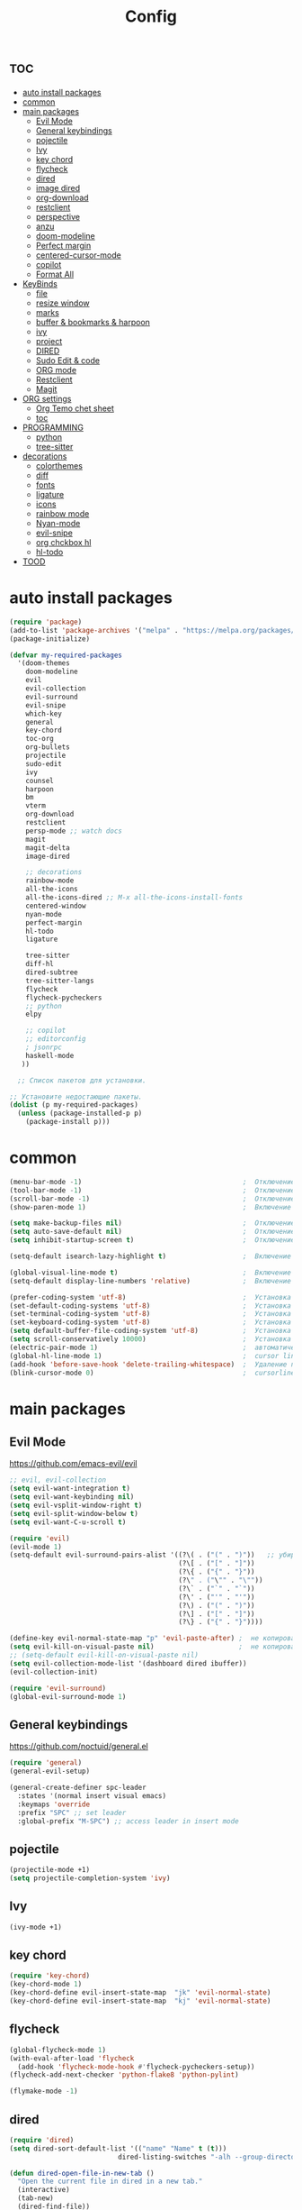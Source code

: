 #+TITLE:Config
#+AUTH
#+STARTUP: showeverything

* :toc:
- [[#auto-install-packages][auto install packages]]
- [[#common][common]]
- [[#main-packages][main packages]]
  - [[#evil-mode][Evil Mode]]
  - [[#general-keybindings][General keybindings]]
  - [[#pojectile][pojectile]]
  - [[#ivy][Ivy]]
  - [[#key-chord][key chord]]
  - [[#flycheck][flycheck]]
  - [[#dired][dired]]
  - [[#image-dired][image dired]]
  - [[#org-download][org-download]]
  - [[#restclient][restclient]]
  - [[#perspective][perspective]]
  - [[#anzu][anzu]]
  - [[#doom-modeline][doom-modeline]]
  - [[#perfect-margin][Perfect margin]]
  - [[#centered-cursor-mode][centered-cursor-mode]]
  - [[#copilot][copilot]]
  - [[#format-all][Format All]]
- [[#keybinds][KeyBinds]]
  - [[#file][file]]
  - [[#resize-window][resize window]]
  - [[#marks][marks]]
  - [[#buffer--bookmarks--harpoon][buffer & bookmarks & harpoon]]
  - [[#ivy-1][ivy]]
  - [[#project][project]]
  - [[#dired-1][DIRED]]
  - [[#sudo-edit--code][Sudo Edit & code]]
  - [[#org-mode][ORG mode]]
  - [[#restclient-1][Restclient]]
  - [[#magit][Magit]]
- [[#org-settings][ORG settings]]
  - [[#org-temo-chet-sheet][Org Temo chet sheet]]
  - [[#toc][toc]]
- [[#programming][PROGRAMMING]]
  - [[#python][python]]
  - [[#tree-sitter][tree-sitter]]
- [[#decorations][decorations]]
  - [[#colorthemes][colorthemes]]
  - [[#diff][diff]]
  - [[#fonts][fonts]]
  - [[#ligature][ligature]]
  - [[#icons][icons]]
  - [[#rainbow-mode][rainbow mode]]
  - [[#nyan-mode][Nyan-mode]]
  - [[#evil-snipe][evil-snipe]]
  - [[#org-chckbox-hl][org chckbox hl]]
  - [[#hl-todo][hl-todo]]
- [[#tood][TOOD]]

* auto install packages
#+begin_src emacs-lisp
(require 'package)
(add-to-list 'package-archives '("melpa" . "https://melpa.org/packages/") t)
(package-initialize)

(defvar my-required-packages
  '(doom-themes
    doom-modeline
    evil
    evil-collection
    evil-surround
    evil-snipe
    which-key
    general
    key-chord
    toc-org
    org-bullets
    projectile
    sudo-edit
    ivy
    counsel
    harpoon
    bm
    vterm
    org-download
    restclient
    persp-mode ;; watch docs
    magit
    magit-delta
    image-dired

    ;; decorations
    rainbow-mode
    all-the-icons
    all-the-icons-dired ;; M-x all-the-icons-install-fonts
    centered-window
    nyan-mode
    perfect-margin
    hl-todo
    ligature

    tree-sitter
    diff-hl
    dired-subtree
    tree-sitter-langs
    flycheck
    flycheck-pycheckers
    ;; python
    elpy

    ;; copilot
    ;; editorconfig
    ; jsonrpc
    haskell-mode
   ))

  ;; Список пакетов для установки.

;; Установите недостающие пакеты.
(dolist (p my-required-packages)
  (unless (package-installed-p p)
    (package-install p)))
#+end_src


* common
#+begin_src emacs-lisp
(menu-bar-mode -1)                                        ;  Отключение меню-бара
(tool-bar-mode -1)                                        ;  Отключение панели инструментов
(scroll-bar-mode -1)                                      ;  Отключение вертикальной полосы прокрутки
(show-paren-mode 1)                                       ;  Включение подсветки соответствующих скобок

(setq make-backup-files nil)                              ;  Отключение создания файлов резервных копий (файлов с суффиксом ~)
(setq auto-save-default nil)                              ;  Отключение автосохранения и создания файлов с префиксом .#
(setq inhibit-startup-screen t)                           ;  Отключение стартового экрана при запуске Emacs

(setq-default isearch-lazy-highlight t)                   ;  Включение "ленивой" подсветки при поиске

(global-visual-line-mode t)                               ;  Включение переноса строк вместо горизонтального скролла
(setq-default display-line-numbers 'relative)             ;  Включение относительных номеров строк

(prefer-coding-system 'utf-8)                             ;  Установка предпочтительной системы кодирования на UTF-8
(set-default-coding-systems 'utf-8)                       ;  Установка системы кодирования по умолчанию на UTF-8
(set-terminal-coding-system 'utf-8)                       ;  Установка системы кодирования терминала на UTF-8
(set-keyboard-coding-system 'utf-8)                       ;  Установка системы кодирования клавиатуры на UTF-8
(setq default-buffer-file-coding-system 'utf-8)           ;  Установка системы кодирования файловых буферов на UTF-8
(setq scroll-conservatively 10000)                        ;  Установка плавного скроллинга без резкого перемещения экрана
(electric-pair-mode 1)                                    ;  автоматически закрывать скопки
(global-hl-line-mode 1)                                   ;  cursor line
(add-hook 'before-save-hook 'delete-trailing-whitespace)  ;  Удаление пустых пробелов в конце строк перед сохранением файла
(blink-cursor-mode 0)                                     ;  cursorline
#+end_src

* main packages
** Evil Mode
https://github.com/emacs-evil/evil
#+begin_src emacs-lisp
;; evil, evil-collection
(setq evil-want-integration t)
(setq evil-want-keybinding nil)
(setq evil-vsplit-window-right t)
(setq evil-split-window-below t)
(setq evil-want-C-u-scroll t)

(require 'evil)
(evil-mode 1)
(setq-default evil-surround-pairs-alist '((?\( . ("(" . ")"))   ;; убираем пробелы
                                          (?\[ . ("[" . "]"))
                                          (?\{ . ("{" . "}"))
                                          (?\" . ("\"" . "\""))
                                          (?\` . ("`" . "`"))
                                          (?\' . ("'" . "'"))
                                          (?\) . ("(" . ")"))
                                          (?\] . ("[" . "]"))
                                          (?\} . ("{" . "}"))))

(define-key evil-normal-state-map "p" 'evil-paste-after) ;  не копировать после вставки
(setq evil-kill-on-visual-paste nil)                     ;  не копировать после вставки
;; (setq-default evil-kill-on-visual-paste nil)
(setq evil-collection-mode-list '(dashboard dired ibuffer))
(evil-collection-init)

(require 'evil-surround)
(global-evil-surround-mode 1)
#+end_src


** General keybindings
https://github.com/noctuid/general.el

#+begin_src emacs-lisp
(require 'general)
(general-evil-setup)

(general-create-definer spc-leader
  :states '(normal insert visual emacs)
  :keymaps 'override
  :prefix "SPC" ;; set leader
  :global-prefix "M-SPC") ;; access leader in insert mode
#+end_src

** pojectile
#+begin_src emacs-lisp
(projectile-mode +1)
(setq projectile-completion-system 'ivy)
#+end_src

** Ivy
#+begin_src emacs-lisp
(ivy-mode +1)
#+end_src

** key chord
#+begin_src emacs-lisp
(require 'key-chord)
(key-chord-mode 1)
(key-chord-define evil-insert-state-map  "jk" 'evil-normal-state)
(key-chord-define evil-insert-state-map  "kj" 'evil-normal-state)
#+end_src

** flycheck
#+begin_src emacs-lisp
(global-flycheck-mode 1)
(with-eval-after-load 'flycheck
  (add-hook 'flycheck-mode-hook #'flycheck-pycheckers-setup))
(flycheck-add-next-checker 'python-flake8 'python-pylint)

(flymake-mode -1)
#+end_src

** dired
#+begin_src emacs-lisp
(require 'dired)
(setq dired-sort-default-list '(("name" "Name" t (t)))
                           dired-listing-switches "-alh --group-directories-first")

(defun dired-open-file-in-new-tab ()
  "Open the current file in dired in a new tab."
  (interactive)
  (tab-new)
  (dired-find-file))

(setq dired-guess-shell-alist-user
      '(("\\.xlsx\\'" "libreoffice")))
#+end_src

** image dired
#+begin_src emacs-lisp
(require 'image-dired)
(setq image-dired-thumb-size 300)
#+end_src

** org-download
#+begin_src emacs-lisp
(require 'org-download)
(setq-default org-download-image-dir "~/Pictures/foo")
(add-hook 'dired-mode-hook 'org-download-enable)
#+end_src

** restclient
#+begin_src emacs-lisp
(require 'restclient)
(add-to-list 'auto-mode-alist '("\\.http\\'" . restclient-mode))
#+end_src

** perspective
#+begin_src emacs-lisp
(use-package perspective
  :ensure t
  :config
  (setq persp-mode-prefix-key nil
        persp-suppress-no-prefix-key-warning t)
  (persp-mode))

(spc-leader
  "w" '(:ignore t :wk "workspace")
  "w i" '(persp-switch :wk "switch workspace")
  "w n" '(persp-next :wk "next workspace")
  "w p" '(persp-prev :wk "prev workspace")
  "w k" '(persp-kill :wk "kill workspace")
  "w r" '(persp-rename :wk "rename workspace")

  "w l" '(persp-state-load :wk "state load")
  "w s" '(persp-state-save :wk "state save")

  "w 1" '((lambda () (interactive) (persp-switch-by-number 1)) :wk "1")
  "w 2" '((lambda () (interactive) (persp-switch-by-number 2)) :wk "2")
  "w 3" '((lambda () (interactive) (persp-switch-by-number 3)) :wk "3")
  "w 4" '((lambda () (interactive) (persp-switch-by-number 4)) :wk "4")
  "w 5" '((lambda () (interactive) (persp-switch-by-number 5)) :wk "5")
  "w 6" '((lambda () (interactive) (persp-switch-by-number 6)) :wk "6")
  "w 7" '((lambda () (interactive) (persp-switch-by-number 7)) :wk "7")
  "w 8" '((lambda () (interactive) (persp-switch-by-number 8)) :wk "8")
  "w 9" '((lambda () (interactive) (persp-switch-by-number 9)) :wk "9")
)
#+end_src

** anzu
#+begin_src emacs-lisp
(use-package anzu
  :ensure t
  :config
)

(use-package evil-anzu
  :ensure t
  :after (evil anzu)
  :config
  (setq anzu-search-threshold 0)
  (setq anzu-cons-mode-line-p nil)
  (global-anzu-mode 1))
#+end_src

** doom-modeline
#+begin_src emacs-lisp
(require 'doom-modeline)
(doom-modeline-mode 1)
#+end_src

** Perfect margin
#+begin_src emacs-lisp
(setq perfect-margin-visible-width 150)
#+end_src

** centered-cursor-mode
#+begin_src emacs-lisp
(use-package centered-cursor-mode
  :ensure t
  :config
  (global-centered-cursor-mode 0))
#+end_src

** copilot
#+begin_src emacs-lisp
;; accept completion from copilot and fallback to company
;; (use-package copilot
;;   :hook (prog-mode . copilot-mode)
;;   :bind (:map copilot-completion-map
;;               ("<tab>" . 'copilot-accept-completion)
;;               ("TAB" . 'copilot-accept-completion)
;;               ("C-TAB" . 'copilot-accept-completion-by-word)
;;               ("C-<tab>" . 'copilot-accept-completion-by-word)))
;; you can utilize :map :hook and :config to customize copilot
;; you can utilize :map :hook and :config to customize copilot
#+end_src

** Format All
#+begin_src emacs-lisp
; (use-package format-all
;   :commands format-all-mode
;   :hook (prog-mode . format-all-mode)
;   :config
;   (setq-default format-all-formatters
;                 '(("C"     (astyle "--mode=c"))
;                   ("Shell" (shfmt "-i" "4" "-ci")))))
#+end_src



* KeyBinds
** file
#+begin_src emacs-lisp
(defun open-current-directory-in-dired ()
  "Open the current directory of the current file in Dired.
If a Dired buffer is already opened, navigate to that buffer."
  (interactive)
  (let ((dir (file-name-directory (or buffer-file-name default-directory))))
    (if (get-buffer-window (dired-noselect dir))
        (switch-to-buffer-other-window (dired-noselect dir))
      (dired-jump nil dir))))

(spc-leader
  "f" '(:ignore t :wk "file")
  "f c" '(copy-file :wk "copy file")
  "f o" '(open-current-directory-in-dired :wk "open in dired"))
#+end_src
** resize window
*** centered with dired
#+begin_src emacs-lisp
(defun centered ()
  "In dired, open current file in another window if exists, otherwise split window horizontally."
  (interactive)

  (split-window-right)
  (projectile-dired)
  (other-window 1)
  (enlarge-window-horizontally 70))

(spc-leader
  "c c" '(centered :wk "centered"))
#+end_src

** marks
#+begin_src emacs-lisp
(spc-leader
  "m" '(:ignore t :wk "marks")
  "m a" '(bm-toggle :wk "toggle mark")
  "m n" '(bm-next :wk "next mark")
  "m p" '(bm-previous :wk "prev mark")
  "m l" '(bm-show :wk "list marks")
  "m g" '(lambda () (interactive) (bm-show-goto-bookmark) (recenter) :wk "goto bookmark")
  "m k" '(bm-remove-all-all-buffers :wk "claer mark"))

(setq bm-marker 'bm-marker-left)
(setq bm-highlight-style nil)
(setq bm-highlight-style 'bm-highlight-only-fringe)
(custom-set-faces
 '(bm-face ((t (:background "yellow" :foreground "black" :weight bold)))))
#+end_src

** buffer & bookmarks & harpoon
#+begin_src emacs-lisp
(spc-leader
  ;; buffer
  "b" '(:ignore t :wk "buffer")
  "b i" '(ibuffer :wk "Switch ibuffer")
  "b b" '(projectile-switch-to-buffer :wk "Switch buffer")
  "b k" '(kill-this-buffer :wk "Kill this buffer")
  ;; bookmark
  "b s" '(bookmark-set :wk "set bookmarks")
  "b d" '(bookmark-delete :wk "delete bookmarks")
  "b l" '(list-bookmarks :wk "list bookmarks")
  "b j" '(bookmark-jump :wk "list jump")
  "b a" '(bookmark-set :wk "bookmarks set")

  "b r" '(revert-buffer :wk "Reload buffer"))

(spc-leader
  "TAB" '(:ignore t :wk "?")
  "TAB TAB" '(comment-line :wk "comment line")
)

(spc-leader
  "h" '(:ignore t :wk "help & harpoon")
  "h a" '(harpoon-add-file :wk "add to harpoon")
  "h c" '(harpoon-clear :wk "harboon clear")
  "h l" '(harpoon-toggle-quick-menu :wk "toggle menu")
  "h m" '(harpoon-quick-menu-hydra :wk "quick menu")

  "h 1" '(harpoon-go-to-1 :wk "1")
  "h 2" '(harpoon-go-to-2 :wk "2")
  "h 3" '(harpoon-go-to-3 :wk "3")
  "h 4" '(harpoon-go-to-4 :wk "4")
  "h 5" '(harpoon-go-to-5 :wk "5")

  "h d" '(harpoon-delete-item :wk "delete item")

  "h r r" '((lambda () (interactive) (load-file "/home/fs/.emacs.d/init.el")) :wk "Reload emacs config"))
#+end_src

** ivy
#+begin_src emacs-lisp
(define-key ivy-minibuffer-map (kbd "C-j") 'ivy-next-line)
(define-key ivy-minibuffer-map (kbd "C-k") 'ivy-previous-line)
#+end_src

** project
#+begin_src emacs-lisp
(spc-leader
  "," '(find-file :wk "fzf find file")
  "SPC" '(counsel-fzf :wk "fzf find file")
  "." '(swiper :wk "swiper")
  "8" '(save-buffer :wk "save file")
  "2" '(evil-quit :wk "quit file")
  "p" '(:ignore t :wk "projectile")
  "p a" '(projectile-add-known-project :wk "add project")
  "p s" '(projectile-switch-project :wk "switch project")
  "p g" '(counsel-rg :wk "project tile grep")

  "b i" '(projectile-ibuffer :wk "Switch buffer")
  "b n" '(projectile-next-project-buffer :wk "next project buffer")
  "b p" '(projectile-previous-project-buffer :wk "previous project buffer"))

#+end_src

** DIRED
*** default dired
#+begin_src emacs-lisp
(spc-leader
  "d" '(:ignore t :wk "dired")
  "d o" '(dired :wk "open dired")

  "d c" '(:ignore t :wk "copy/crete")
  "d c c" '(dired-do-copy :wk "copy")
  "d c d" '(dired-create-directory :wk "create dir")
  "d c f" '(dired-create-empty-file :wk "crete file")
  "d r" '(dired-do-rename :wk "renema & move")

  "d p" '(:ignore t :wk "permissions")
  "d p p" '(dired-do-chmod :wk "chmod")
  "d p o" '(dired-do-chown :wk "chown")

  "d h" '(dired-hide-details-mode :wk "hide/show deteils")
)
#+end_src

открыть файл в вертикально разделенном экране
#+begin_src emacs-lisp
(defun dired-open-split-horizontal ()
  "In dired, open current file in another window if exists, otherwise split window horizontally."
  (interactive)
  ;; Сохраняем путь текущего файла
  (let ((current-file (dired-get-file-for-visit)))
    ;; Проверяем, есть ли другое окно
    (if (one-window-p)
        (split-window-horizontally))
    ;; Переключаемся на другое окно
    (other-window 1)
    ;; Открываем файл или каталог, используя сохраненный путь
    (find-file current-file))
    ;; (other-window 1)
)

(define-key dired-mode-map (kbd "s") 'dired-open-in-split-window)

(evil-define-key 'normal dired-mode-map (kbd "s") 'dired-open-split-horizontal)
(evil-define-key 'normal dired-mode-map (kbd "h") 'dired-up-directory)
#+end_src

*** dired subtree
#+begin_src emacs-lisp
(require 'dired-subtree)

(evil-define-key 'normal dired-mode-map (kbd "i") 'dired-subtree-insert)
(evil-define-key 'normal dired-mode-map (kbd "r") 'dired-subtree-remove)
(evil-define-key 'normal dired-mode-map (kbd "o") 'dired-open-file-in-new-tab)

#+end_src


** Sudo Edit & code
#+begin_src emacs-lisp
(require 'sudo-edit)
(spc-leader
  "c" '(:ignore t :wk "code")
  "c s" '(sudo-edit :wk "sudo-edit")
  "s" '(:ignore t :wk "split window")
  "s h" '(split-window-right :wk "split window horizontaly")
  "s v" '(split-window-below :wk "split window verticalty")
  "c p" '(perfect-margin-mode :wk "center")
  "c j" '(json-pretty-print :wk "json")
)
#+end_src

** ORG mode
#+begin_src emacs-lisp
(spc-leader
  "o" '(:ignore t :wk "org mode")
  "o c" '(org-time-stamp :wk "calendar paste date")
  "o l" '(org-shiftmetaright :wk "move metric right")
  "o h" '(org-shiftmetaleft :wk "move metric left")
  "o t" '(org-tree-to-indirect-buffer :wk "tree to inderect buffer")
  "o o" '(org-cycle-global :wk "org cycle global")
  "o i" '(org-display-inline-images :wk "display image")
)
#+end_src

** Restclient
#+begin_src emacs-lisp
(spc-leader
  "r" '(:ignore t :wk "rest client")
  "r s" '(restclient-http-send-current-stay-in-window :wk "send http"))
#+end_src

** Magit
#+begin_src emacs-lisp

(require 'magit)
  (spc-leader
    "g" '(:ignore t :wk "git")
    "g g" '(magit :wk "magit")
    "g a" '(magit-stage-buffer-file :wk "add curent file")
    "g u" '(magit-unstage-buffer-file :wk "unstage current file")

    "g l" '(:ignore t :wk "log")
    "g l g" '(magit-log-current :wk "log")
    "g l l" '(magit-log-buffer-file :wk "log buffer")

    "g c" '(magit-commit t :wk "commit")

    "g b" '(:ignore t :wk "branch")
    "g b b" '(magit-branch-checkout t :wk "checkout")
    "g b c" '(magit-branch-create t :wk "create branch")
    "g b p" '(magit-pull-branch t :wk "pull")

    "g s" '(:ignore t :wk "stash")
    "g s s" '(magit-stash t :wk "stash")
    "g s p" '(magit-stash-pop t :wk "stash pop")

    "g d" '(:ignore t :wk "diff")
    "g d d" '(magit-diff-buffer-file :wk "log buffer")
    "g d g" '(magit-diff-unstaged :wk "diff unstaged buffer")
    "g d s" '(magit-diff-staged :wk "diff staged buffer")
  )
#+end_src

* ORG settings
** Org Temo chet sheet
| Typing the below + TAB | Expands to ...                          |
|------------------------+-----------------------------------------|
| <a                     | '#+BEGIN_EXPORT ascii' … '#+END_EXPORT  |
| <c                     | '#+BEGIN_CENTER' … '#+END_CENTER'       |
| <C                     | '#+BEGIN_COMMENT' … '#+END_COMMENT'     |
| <e                     | '#+BEGIN_EXAMPLE' … '#+END_EXAMPLE'     |
| <E                     | '#+BEGIN_EXPORT' … '#+END_EXPORT'       |
| <h                     | '#+BEGIN_EXPORT html' … '#+END_EXPORT'  |
| <l                     | '#+BEGIN_EXPORT latex' … '#+END_EXPORT' |
| <q                     | '#+BEGIN_QUOTE' … '#+END_QUOTE'         |
| <s                     | '#+BEGIN_SRC' … '#+END_SRC'             |
| <v                     | '#+BEGIN_VERSE' … '#+END_VERSE'         |

** toc
#+begin_src emacs-lisp
(require 'toc-org nil t)
   (add-hook 'org-mode-hook 'toc-org-enable)
   (add-hook 'org-mode-hook 'org-indent-mode)
   ;; (setq toc-org-max-depth 2)

(require 'org-bullets)
  (add-hook 'org-mode-hook (lambda () (org-bullets-mode 1)))

(require 'org-bullets)
  (which-key-mode 1)

    (setq which-key-min-display-lines 10)
    (setq which-key-side-window-location 'bottom
    which-key-sort-order #'which-key-key-order-alpha
    which-key-separator " → " )

(require 'org-tempo)

;;(electric-indent-mode -1)
(setq org-edit-src-content-indentation 0)
#+end_src

* PROGRAMMING
** python
#+begin_src emacs-lisp
(add-hook 'python-mode-hook
          (lambda ()
            (setq indent-tabs-mode nil)
            (setq tab-width 4)
            (setq python-indent-offset 4)
            (elpy-enable)
            (elpy-mode)
            (flymake-mode -1) ;; turn off flymake
            (remove-hook 'elpy-modules 'elpy-module-flymake)
            (add-hook 'elpy-mode-hook (lambda () (highlight-indentation-mode -1)))))

(setq elpy-project-roots '("/home/fs/Desktop/work/bet/ganamos-back"
                           ))

#+end_src

** tree-sitter
#+begin_src emacs-lisp
(add-hook 'python-mode-hook #'tree-sitter-mode +1)
(add-hook 'python-mode-hook #'tree-sitter-hl-mode +1)
#+end_src


* decorations
** colorthemes
#+begin_src emacs-lisp
(custom-set-faces
'(line-number ((t (:foreground "white"))))               ; Цвет отображения номера строки
'(line-number-current-line ((t (:foreground "white"))))) ; Цвет текущей строки
; '(line-number ((t (:foreground "black"))))               ; Цвет отображения номера строки
; '(line-number-current-line ((t (:foreground "black"))))) ; Цвет текущей строки
; (load-theme 'doom-nord t)
(load-theme 'doom-nord-aurora t)
; (load-theme 'doom-nord-light t)
; (load-theme 'doom-one-light t)
; (load-theme 'doom-gruvbox t)
; (load-theme 'doom-ayu-dark t)
; (load-theme 'doom-dracula t)
; (load-theme 'doom-tomorrow-night t)
; (load-theme 'doom-opera t)
; (load-theme 'doom-monokai-pro t)
; (load-theme 'doom-spacegrey t)
; (load-theme 'doom-tokyo-night t)
; (load-theme 'doom-xcode t)

; (add-to-list 'custom-theme-load-path "~/.emacs.d/everforest-theme")
; (load-theme 'everforest-hard-dark t)

;(add-to-list 'custom-theme-load-path "~/.emacs.d/atom-one-dark-theme")
;(load-theme 'atom-one-dark t)
;
(set-frame-parameter nil 'alpha-background 92)
#+End_src

** diff
#+begin_src emacs-lisp
(global-diff-hl-mode +1)
#+end_src

** fonts
#+begin_src emacs-lisp
;; Makes commented text and keywords italics.
;; This is working in emacsclient but not emacs.
;; Your font must have an italic face available.
(set-face-attribute 'font-lock-comment-face nil
  :slant 'italic)
(set-face-attribute 'font-lock-keyword-face nil
  :slant 'italic)

(defun set-small-font ()
  (interactive)
  (set-face-attribute 'default nil
                      :font "JetBrainsMonoNL Nerd Font"
                      :height 110
                      :weight 'medium)
  (set-face-attribute 'variable-pitch nil
                      :font "JetBrainsMonoNL Nerd Font"
                      :height 120
                      :weight 'medium)
  (set-face-attribute 'fixed-pitch nil
                      :font "JetBrainsMonoNL Nerd Font"
                      :height 110
                      :weight 'medium))

; (defun set-big-font ()
;   (interactive)
;   (set-face-attribute 'default nil
;                       :font "JetBrainsMonoNL Nerd Font"
;                       :height 150
;                       :weight 'medium)
;   (set-face-attribute 'variable-pitch nil
;                       :font "JetBrainsMonoNL Nerd Font"
;                       :height 160
;                       :weight 'medium)
;   (set-face-attribute 'fixed-pitch nil
;                       :font "JetBrainsMonoNL Nerd Font"
;                       :height 150
;                       :weight 'medium))
; (defun set-big-font ()
;   (interactive)
;   (set-face-attribute 'default nil
;                       :font "Firacode Nerd Font"
;                       :height 150
;                       :weight 'medium)
;   (set-face-attribute 'variable-pitch nil
;                       :font "Firacode Nerd Font"
;                       :height 160
;                       :weight 'medium)
;   (set-face-attribute 'fixed-pitch nil
;                       :font "Firacode Nerd Font"
;                       :height 150
;                       :weight 'medium))
; (defun set-big-font ()
;   (interactive)
;   (set-face-attribute 'default nil
;                       :font "scientifica"
;                       :height 220
;                       :weight 'medium)
;   )
(defun set-big-font ()
  (interactive)
  (set-face-attribute 'default nil
                      :font "Firacode Nerd Font"
                      :height 150
                      :weight 'medium)
  )
;(set-big-font)
(spc-leader
  "c f" '(:ignore t :wk "font")
  "c f s" '(set-small-font :wk "small font")
  "c f b" '(set-big-font :wk "big font"))
;; This sets the default font on all graphical frames created after restarting Emacs.
;; Does the same thing as 'set-face-attribute default' above, but emacsclient fonts
;; are not right unless I also add this method of setting the default font.
(add-to-list 'default-frame-alist '(font . "JetBrainsMonoNL Nerd Font"))

;; Uncomment the following line if line spacing needs adjusting.
(setq-default line-spacing 0.12)

#+end_src

** ligature
#+begin_src emacs-lisp
(use-package ligature
  :config
  ;; Enable the "www" ligature in every possible major mode
  (ligature-set-ligatures 't '("www"))
  ;; Enable traditional ligature support in eww-mode, if the
  ;; `variable-pitch' face supports it
  (ligature-set-ligatures 'eww-mode '("ff" "fi" "ffi"))
  ;; Enable all Cascadia Code ligatures in programming modes
  (ligature-set-ligatures 'prog-mode '("|||>" "<|||" "<==>" "<!--" "####" "~~>" "***" "||=" "||>"
                                       ":::" "::=" "=:=" "===" "==>" "=!=" "=>>" "=<<" "=/=" "!=="
                                       "!!." ">=>" ">>=" ">>>" ">>-" ">->" "->>" "-->" "---" "-<<"
                                       "<~~" "<~>" "<*>" "<||" "<|>" "<$>" "<==" "<=>" "<=<" "<->"
                                       "<--" "<-<" "<<=" "<<-" "<<<" "<+>" "</>" "###" "#_(" "..<"
                                       "..." "+++" "/==" "///" "_|_" "www" "&&" "^=" "~~" "~@" "~="
                                       "~>" "~-" "**" "*>" "*/" "||" "|}" "|]" "|=" "|>" "|-" "{|"
                                       "[|" "]#" "::" ":=" ":>" ":<" "$>" "==" "=>" "!=" "!!" ">:"
                                       ">=" ">>" ">-" "-~" "-|" "->" "--" "-<" "<~" "<*" "<|" "<:"
                                       "<$" "<=" "<>" "<-" "<<" "<+" "</" "#{" "#[" "#:" "#=" "#!"
                                       "##" "#(" "#?" "#_" "%%" ".=" ".-" ".." ".?" "+>" "++" "?:"
                                       "?=" "?." "??" ";;" "/*" "/=" "/>" "//" "__" "~~" "(*" "*)"
                                       "\\\\" "://"))
  ;; Enables ligature checks globally in all buffers. You can also do it
  ;; per mode with `ligature-mode'.
  (global-ligature-mode t))
#+end_src


** icons
#+begin_src emacs-lisp
(require 'all-the-icons)
(require 'all-the-icons-dired)
(add-hook 'dired-mode-hook 'all-the-icons-dired-mode)
#+end_src

** rainbow mode
This minor mode sets background color to strings that match color
names, e.g. #0000ff is displayed in white with a blue background.
#+begin_src emacs-lisp
(require 'rainbow-mode)
(add-hook 'org-mode-hook 'rainbow-mode)
(add-hook 'prog-mode-hook 'rainbow-mode)
#+end_src

** Nyan-mode
#+begin_src emacs-lisp
(require 'nyan-mode)
(nyan-mode +1)
(setq nyan-toggle-wavy-trail t)
(setq nyan-start-animation t)
#+end_src

** evil-snipe
#+begin_src emacs-lisp
(require 'evil-snipe)
(evil-snipe-mode +1)
(evil-snipe-override-mode +1)
(setq evil-snipe-smart-case +1)
#+end_src

** org chckbox hl
#+begin_src emacs-lisp
(defface org-checkbox-done-text
     '((t (:inherit org-done)))
     "Face for the text part of a checked org-mode checkbox.")

 (font-lock-add-keywords
  'org-mode
  `(("^[ \t]*\\(?:[-+*]\\|[0-9]+[).]\\)[ \t]+\\(\\(?:\\[@\\(?:start:\\)?[0-9]+\\][ \t]*\\)?\\[\\(?:X\\|\\([0-9]+\\)/\\2\\)\\][^\n]*\n\\)" 1 'org-checkbox-done-text prepend))
  'append)
#+end_src

** hl-todo
#+begin_src emacs-lisp
(require 'hl-todo)
(global-hl-todo-mode +1)
#+end_src

* TOOD
1. сохронять файл при смене буфера
2. горячие клавиши для изменения размера окон
3. найти альтернативу format all
4. более быстрый python lsp
5. copilot
6. найти более подходящий спсоб работы со шрифтами и добавить горячие клавиши для управления размерами шрифтов
7. org mod upgrade
8. протестить дерево сохранений
